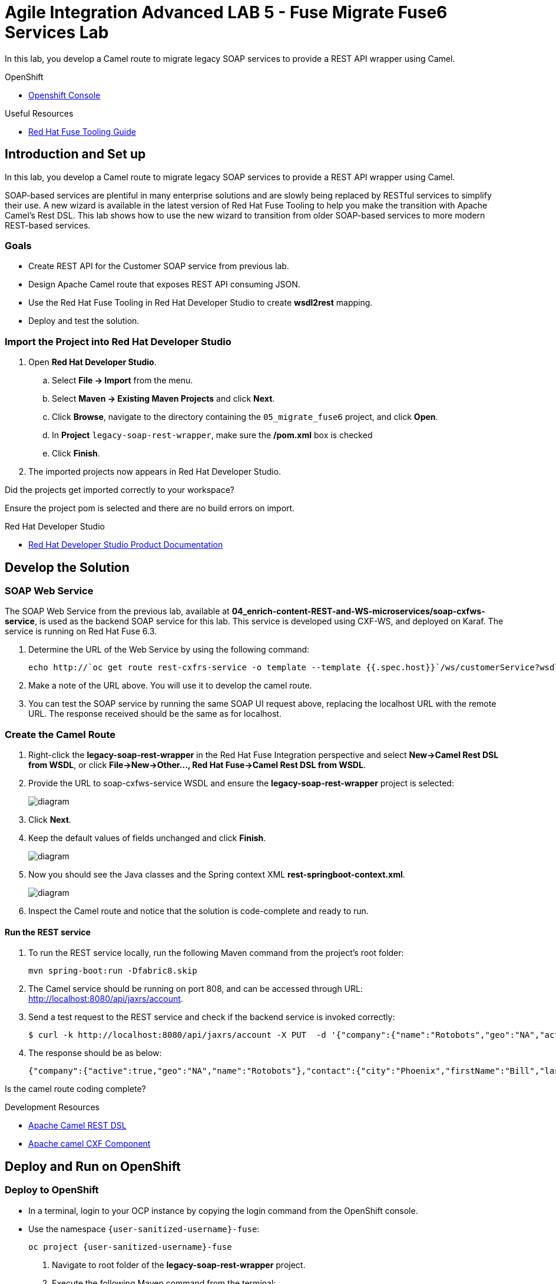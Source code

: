 = Agile Integration Advanced LAB 5 - Fuse Migrate Fuse6 Services Lab

In this lab, you develop a Camel route to migrate legacy SOAP services to provide a REST API wrapper using Camel.

[type=walkthroughResource,serviceName=openshift]
.OpenShift
****
* link:{openshift-host}[Openshift Console, window="_blank"]
****

[type=walkthroughResource]
.Useful Resources
****
* link:https://access.redhat.com/documentation/en-us/red_hat_fuse/7.2/html-single/tooling_user_guide/index[Red Hat Fuse Tooling Guide, window="_blank"]
****

[time=10]
== Introduction and Set up

In this lab, you develop a Camel route to migrate legacy SOAP services to provide a REST API wrapper using Camel.

SOAP-based services are plentiful in many enterprise solutions and are slowly being replaced by RESTful services to simplify their use. A new wizard is available in the latest version of Red Hat Fuse Tooling to help you make the transition with Apache Camel’s Rest DSL. This lab shows how to use the new wizard to transition from older SOAP-based services to more modern REST-based services.

=== Goals

* Create REST API for the Customer SOAP service from previous lab.
* Design Apache Camel route that exposes REST API consuming JSON.
* Use the Red Hat Fuse Tooling in Red Hat Developer Studio to create *wsdl2rest* mapping.
* Deploy and test the solution.


=== Import the Project into Red Hat Developer Studio


. Open *Red Hat Developer Studio*.
.. Select *File -> Import* from the menu.
.. Select *Maven -> Existing Maven Projects* and click *Next*.
.. Click *Browse*, navigate to the directory containing the `05_migrate_fuse6`  project, and click *Open*.
.. In *Project* `legacy-soap-rest-wrapper`, make sure the */pom.xml* box is checked 
.. Click *Finish*.

. The imported projects now appears in Red Hat Developer Studio.

[type=verification]
Did the projects get imported correctly to your workspace?

[type=verificationFail]
Ensure the project pom is selected and there are no build errors on import.

[type=taskResource]
.Red Hat Developer Studio
****
* link:https://access.redhat.com/documentation/en-us/red_hat_developer_studio/12.9/[Red Hat Developer Studio Product Documentation, window="_blank"]
****


[time=30]
== Develop the Solution

=== SOAP Web Service 

The SOAP Web Service from the previous lab, available at *04_enrich-content-REST-and-WS-microservices/soap-cxfws-service*, is used as the backend SOAP service for this lab. This service is developed using CXF-WS, and deployed on Karaf. The service is running on Red Hat Fuse 6.3. 



. Determine the URL of the Web Service by using the following command:
+
----
echo http://`oc get route rest-cxfrs-service -o template --template {{.spec.host}}`/ws/customerService?wsdl
----

. Make a note of the URL above. You will use it to develop the camel route.

. You can test the SOAP service by running the same SOAP UI request above, replacing the localhost URL with the remote URL. The response received should be the same as for localhost.

=== Create the Camel Route

. Right-click the *legacy-soap-rest-wrapper* in the Red Hat Fuse Integration perspective and select *New->Camel Rest DSL from WSDL*, or click *File->New->Other…, Red Hat Fuse->Camel Rest DSL from WSDL*.
. Provide the URL to soap-cxfws-service WSDL and ensure the *legacy-soap-rest-wrapper* project is selected:
+
image::images/legacy-soap-wsdl-import.png[diagram, role="integr8ly-img-responsive"]

. Click *Next*.
. Keep the default values of fields unchanged and click *Finish*.
+
image::images/legacy-soap-wsdl-import-2.png[diagram, role="integr8ly-img-responsive"]

. Now you should see the Java classes and the Spring context XML *rest-springboot-context.xml*.
+
image::images/legacy-soap-wsdl-import-3.png[diagram, role="integr8ly-img-responsive"]

. Inspect the Camel route and notice that the solution is code-complete and ready to run.

==== Run the REST service

. To run the REST service locally, run the following Maven command from the project's root folder:
+
----
mvn spring-boot:run -Dfabric8.skip
----

. The Camel service should be running on port 808, and can be accessed through URL: link:http://localhost:8080/api/jaxrs/account[http://localhost:8080/api/jaxrs/account].
. Send a test request to the REST service and check if the backend service is invoked correctly:
+
----
$ curl -k http://localhost:8080/api/jaxrs/account -X PUT  -d '{"company":{"name":"Rotobots","geo":"NA","active":true},"contact":{"firstName":"Bill","lastName":"Smith","streetAddr":"100 N Park Ave.","city":"Phoenix","state":"AZ","zip":"85017","phone":"602-555-1100"}}' -H 'content-type: application/json'
----

. The response should be as below:
+
----
{"company":{"active":true,"geo":"NA","name":"Rotobots"},"contact":{"city":"Phoenix","firstName":"Bill","lastName":"Smith","phone":"602-555-1100","state":"AZ","streetAddr":"100 N Park Ave.","zip":"85017"},"id":33,"salesContact":"Bernard Tison"}
----

[type=verification]
Is the camel route coding complete?


[type=taskResource]
.Development Resources
****
* link:http://camel.apache.org/rest-dsl.html[Apache Camel REST DSL, window="_blank"]
* link:https://camel.apache.org/cxf.html[Apache camel CXF Component, window="_blank"]

****

[time=30]
== Deploy and Run on OpenShift


=== Deploy to OpenShift

* In a terminal, login to your OCP instance by copying the login command from the OpenShift console.
* Use the namespace `{user-sanitized-username}-fuse`:
+
[subs="attributes"]
----
oc project {user-sanitized-username}-fuse
----

. Navigate to root folder of the  *legacy-soap-rest-wrapper* project.

. Execute the following Maven command from the terminal:
+
----
mvn fabric8:deploy
----

. Check that the project is deployed successfully. A pod for the deployment *legacy-soap-rest-wrapper* should be started. 
. Notice the URL of the endpoint for external traffic.

. You can test the SOAP service by running the same SOAP UI request above, replacing the localhost URL with the remote URL. The response received should be the same as in localhost.

[type=verification]
Is the Fuse project deployed successfully on OpenShift?


